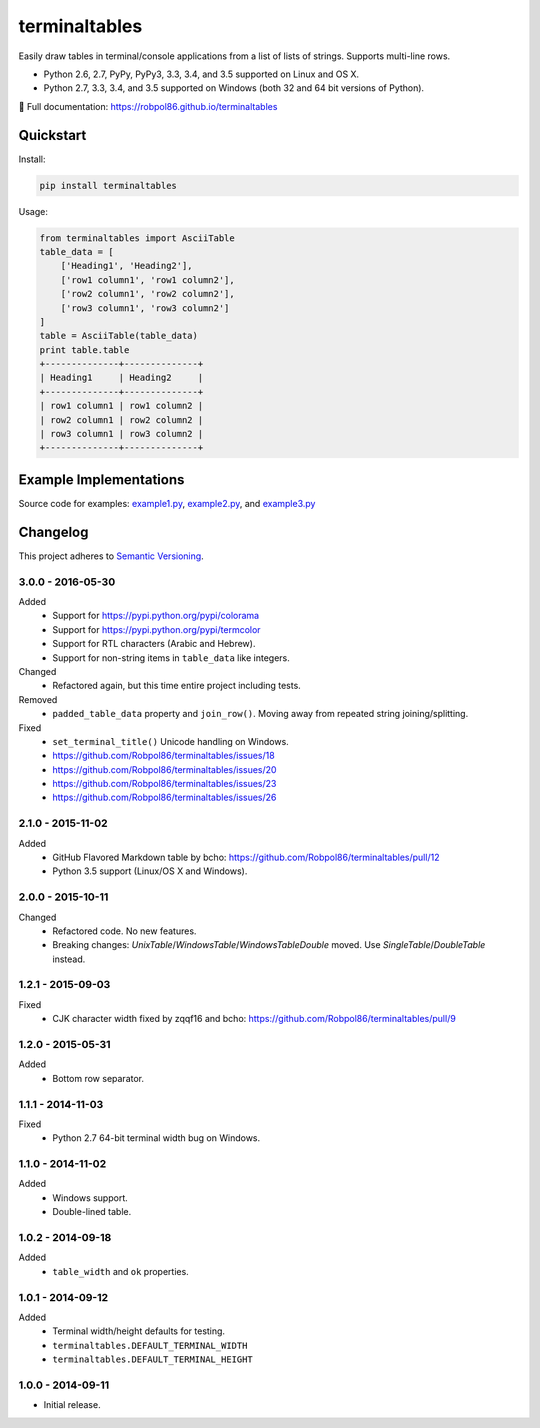 ==============
terminaltables
==============

Easily draw tables in terminal/console applications from a list of lists of strings. Supports multi-line rows.

* Python 2.6, 2.7, PyPy, PyPy3, 3.3, 3.4, and 3.5 supported on Linux and OS X.
* Python 2.7, 3.3, 3.4, and 3.5 supported on Windows (both 32 and 64 bit versions of Python).

📖 Full documentation: https://robpol86.github.io/terminaltables

.. image:: https://img.shields.io/appveyor/ci/Robpol86/terminaltables/master.svg?style=flat-square&label=AppVeyor%20CI
    :target: https://ci.appveyor.com/project/Robpol86/terminaltables
    :alt: Build Status Windows

.. image:: https://img.shields.io/travis/Robpol86/terminaltables/master.svg?style=flat-square&label=Travis%20CI
    :target: https://travis-ci.org/Robpol86/terminaltables
    :alt: Build Status

.. image:: https://img.shields.io/coveralls/Robpol86/terminaltables/master.svg?style=flat-square&label=Coveralls
    :target: https://coveralls.io/github/Robpol86/terminaltables
    :alt: Coverage Status

.. image:: https://img.shields.io/pypi/v/terminaltables.svg?style=flat-square&label=Latest
    :target: https://pypi.python.org/pypi/terminaltables
    :alt: Latest Version

Quickstart
==========

Install:

.. code:: bash

    pip install terminaltables

Usage:

.. code:: python

    from terminaltables import AsciiTable
    table_data = [
        ['Heading1', 'Heading2'],
        ['row1 column1', 'row1 column2'],
        ['row2 column1', 'row2 column2'],
        ['row3 column1', 'row3 column2']
    ]
    table = AsciiTable(table_data)
    print table.table
    +--------------+--------------+
    | Heading1     | Heading2     |
    +--------------+--------------+
    | row1 column1 | row1 column2 |
    | row2 column1 | row2 column2 |
    | row3 column1 | row3 column2 |
    +--------------+--------------+

Example Implementations
=======================

.. image:: docs/examples.png?raw=true
   :alt: Example Scripts Screenshot

Source code for examples: `example1.py <https://github.com/Robpol86/terminaltables/blob/master/example1.py>`_,
`example2.py <https://github.com/Robpol86/terminaltables/blob/master/example2.py>`_, and
`example3.py <https://github.com/Robpol86/terminaltables/blob/master/example3.py>`_

.. changelog-section-start

Changelog
=========

This project adheres to `Semantic Versioning <http://semver.org/>`_.

3.0.0 - 2016-05-30
------------------

Added
    * Support for https://pypi.python.org/pypi/colorama
    * Support for https://pypi.python.org/pypi/termcolor
    * Support for RTL characters (Arabic and Hebrew).
    * Support for non-string items in ``table_data`` like integers.

Changed
    * Refactored again, but this time entire project including tests.

Removed
    * ``padded_table_data`` property and ``join_row()``. Moving away from repeated string joining/splitting.

Fixed
    * ``set_terminal_title()`` Unicode handling on Windows.
    * https://github.com/Robpol86/terminaltables/issues/18
    * https://github.com/Robpol86/terminaltables/issues/20
    * https://github.com/Robpol86/terminaltables/issues/23
    * https://github.com/Robpol86/terminaltables/issues/26

2.1.0 - 2015-11-02
------------------

Added
    * GitHub Flavored Markdown table by bcho: https://github.com/Robpol86/terminaltables/pull/12
    * Python 3.5 support (Linux/OS X and Windows).

2.0.0 - 2015-10-11
------------------

Changed
    * Refactored code. No new features.
    * Breaking changes: `UnixTable`/`WindowsTable`/`WindowsTableDouble` moved. Use `SingleTable`/`DoubleTable` instead.

1.2.1 - 2015-09-03
------------------

Fixed
    * CJK character width fixed by zqqf16 and bcho: https://github.com/Robpol86/terminaltables/pull/9

1.2.0 - 2015-05-31
------------------

Added
    * Bottom row separator.

1.1.1 - 2014-11-03
------------------

Fixed
    * Python 2.7 64-bit terminal width bug on Windows.

1.1.0 - 2014-11-02
------------------

Added
    * Windows support.
    * Double-lined table.

1.0.2 - 2014-09-18
------------------

Added
    * ``table_width`` and ``ok`` properties.

1.0.1 - 2014-09-12
------------------

Added
    * Terminal width/height defaults for testing.
    * ``terminaltables.DEFAULT_TERMINAL_WIDTH``
    * ``terminaltables.DEFAULT_TERMINAL_HEIGHT``

1.0.0 - 2014-09-11
------------------

* Initial release.

.. changelog-section-end
